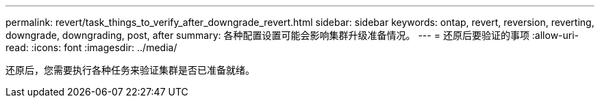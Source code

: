 ---
permalink: revert/task_things_to_verify_after_downgrade_revert.html 
sidebar: sidebar 
keywords: ontap, revert, reversion, reverting, downgrade, downgrading, post, after 
summary: 各种配置设置可能会影响集群升级准备情况。 
---
= 还原后要验证的事项
:allow-uri-read: 
:icons: font
:imagesdir: ../media/


[role="lead"]
还原后，您需要执行各种任务来验证集群是否已准备就绪。
